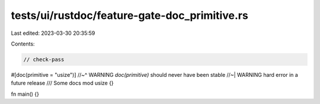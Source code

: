 tests/ui/rustdoc/feature-gate-doc_primitive.rs
==============================================

Last edited: 2023-03-30 20:35:59

Contents:

.. code-block:: rs

    // check-pass
#[doc(primitive = "usize")]
//~^ WARNING `doc(primitive)` should never have been stable
//~| WARNING hard error in a future release
/// Some docs
mod usize {}

fn main() {}


